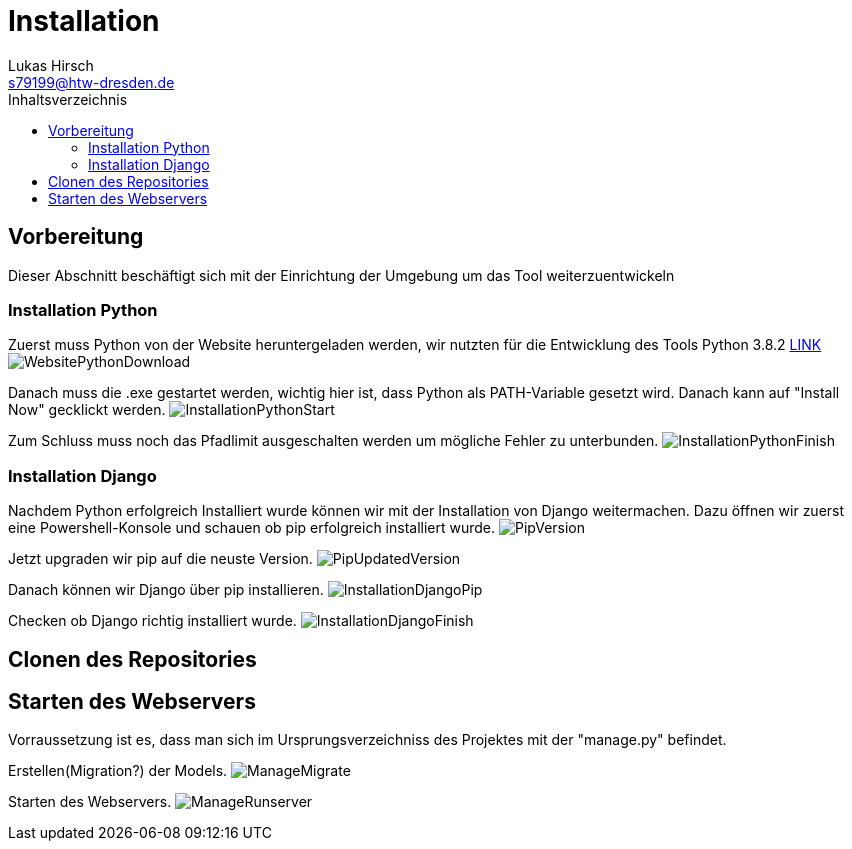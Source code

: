 = Installation
Lukas Hirsch <s79199@htw-dresden.de>
:toc:
:toc-title: Inhaltsverzeichnis

== Vorbereitung
Dieser Abschnitt beschäftigt sich mit der Einrichtung der Umgebung um das 
Tool weiterzuentwickeln

=== Installation Python
Zuerst muss Python von der Website heruntergeladen werden, wir nutzten für die Entwicklung des Tools Python 3.8.2 link:https://www.python.org/downloads/[LINK]
image:./img/WebsitePythonDownload.png[]

Danach muss die .exe gestartet werden, wichtig hier ist, dass Python als PATH-Variable gesetzt wird. Danach kann auf "Install Now" gecklickt werden.
image:./img/InstallationPythonStart.png[]

Zum Schluss muss noch das Pfadlimit ausgeschalten werden um mögliche Fehler zu unterbunden.
image:./img/InstallationPythonFinish.png[]

=== Installation Django
Nachdem Python erfolgreich Installiert wurde können wir mit der Installation von Django weitermachen. Dazu öffnen wir zuerst eine Powershell-Konsole und schauen ob pip erfolgreich installiert wurde.
image:./img/PipVersion.png[]

Jetzt upgraden wir pip auf die neuste Version.
image:./img/PipUpdatedVersion.png[]

Danach können wir Django über pip installieren.
image:./img/InstallationDjangoPip.png[]

Checken ob Django richtig installiert wurde.
image:./img/InstallationDjangoFinish.png[]


== Clonen des Repositories

== Starten des Webservers
Vorraussetzung ist es, dass man sich im Ursprungsverzeichniss des Projektes mit der "manage.py" befindet.

// TODO: Fragen was man hier genau macht
Erstellen(Migration?) der Models.
image:./img/ManageMigrate.png[]

Starten des Webservers.
image:./img/ManageRunserver.png[]